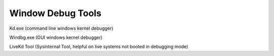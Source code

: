 Window Debug Tools
==================

Kd.exe (command line windows kernel debugger)

Windbg.exe (GUI windows kernel debugger)

LiveKd Tool (Sysinternal Tool, helpful on live systems not booted in debugging mode)
